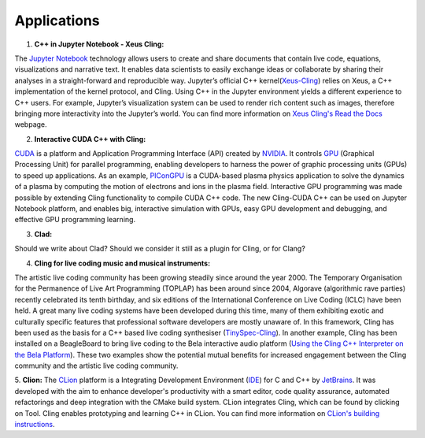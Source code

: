 Applications
------------------------------------


1. **C++ in Jupyter Notebook - Xeus Cling:**

The `Jupyter Notebook <https://jupyter.org/>`_ technology allows users to create and share documents that contain live code, equations, visualizations and narrative text. It enables data scientists to easily exchange ideas or collaborate by sharing their analyses in a straight-forward and reproducible way. Jupyter’s official C++ kernel(`Xeus-Cling <https://github.com/jupyter-xeus/xeus-cling>`_) relies on Xeus, a C++ implementation of the kernel protocol, and Cling. Using C++ in the Jupyter environment yields a different experience to C++ users. For example, Jupyter’s visualization system can be used to render rich content such as images, therefore bringing more interactivity into the Jupyter’s world. You can find more information on `Xeus Cling's Read the Docs  <https://xeus-cling.readthedocs.io/en/latest/>`_ webpage.


2. **Interactive CUDA C++ with Cling:**

`CUDA <https://blogs.nvidia.com/blog/2012/09/10/what-is-cuda-2/>`_ is a platform and Application Programming Interface (API) created by `NVIDIA <https://www.nvidia.com/en-us/>`_.  It controls `GPU <https://en.wikipedia.org/wiki/Graphics_processing_unit>`_ (Graphical Processing Unit) for parallel programming,  enabling developers to harness the power of graphic processing units (GPUs) to speed up applications. As an example,     
`PIConGPU <https://github.com/ComputationalRadiationPhysics/picongpu>`_ is a CUDA-based plasma physics application to solve the dynamics of a plasma by computing the motion of electrons and ions in the plasma field. 
Interactive GPU programming was made possible by extending Cling functionality to compile CUDA C++ code. The new Cling-CUDA C++ can be used on Jupyter Notebook platform, and enables big, interactive simulation with GPUs, easy GPU development and debugging, and effective GPU programming learning. 


3. **Clad:**

Should we write about Clad? Should we consider it still as a plugin for Cling, or for Clang?

4. **Cling for live coding music and musical instruments:**

The artistic live coding community has been growing steadily since around the year 2000. The Temporary Organisation for the Permanence of Live Art Programming (TOPLAP) has been around since 2004, Algorave (algorithmic rave parties) recently celebrated its tenth birthday, and six editions of the International Conference on Live Coding (ICLC) have been held. A great many live coding systems have been developed during this time, many of them exhibiting exotic and culturally specific features that professional software developers are mostly unaware of. In this framework, Cling has been used as the basis for a C++ based live coding synthesiser (`TinySpec-Cling <https://github.com/nwoeanhinnogaehr/tinyspec-cling>`_). In another example, Cling has been installed on a BeagleBoard to bring live coding to the Bela interactive audio platform (`Using the Cling C++ Interpreter on the Bela Platform <https://gist.github.com/jarmitage/6e411ae8746c04d6ecbee1cbc1ebdcd4>`_). These two examples show the potential mutual benefits for increased engagement between the Cling community and the artistic live coding community.
 

5. **Clion:**
The `CLion <https://www.jetbrains.com/clion/>`_ platform is a Integrating Development Environment (`IDE <https://en.wikipedia.org/wiki/Integrated_development_environment>`_) for C and C++ by `JetBrains <https://www.jetbrains.com/>`_. It was developed with the aim to enhance developer's productivity with a smart editor, code quality assurance, automated refactorings and deep integration with the CMake build system. CLion integrates Cling, which can be found by clicking on Tool. Cling enables prototyping and learning C++ in CLion. You can find more information on `CLion's building instructions <https://www.jetbrains.com/help/clion/cling-integration.html#install-cling>`_.


